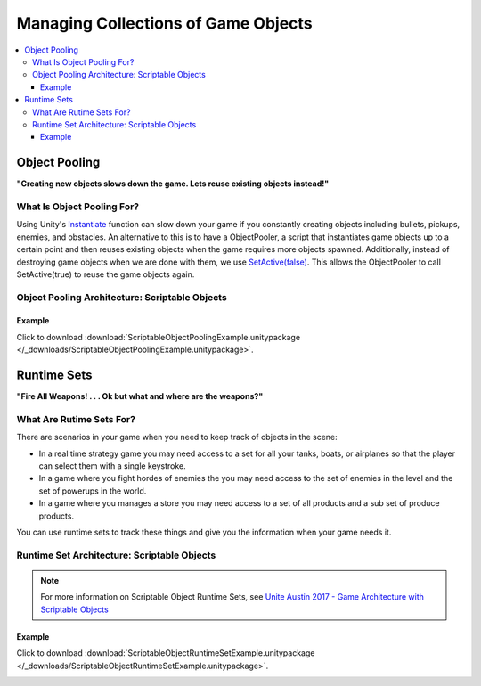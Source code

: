 ####################################
Managing Collections of Game Objects
####################################

..  contents::
    :local:

Object Pooling
##############

**"Creating new objects slows down the game. Lets reuse existing objects instead!"**

***************************
What Is Object Pooling For?
***************************

Using Unity's `Instantiate <https://docs.unity3d.com/ScriptReference/Object.Instantiate.html>`_ function can slow
down your game if you constantly creating objects including bullets, pickups, enemies, and obstacles. An alternative to
this is to have a ObjectPooler, a script that instantiates game objects up to a certain point and then reuses existing
objects when the game requires more objects spawned. Additionally, instead of destroying game objects when we are done
with them, we use `SetActive(false) <https://docs.unity3d.com/ScriptReference/GameObject.SetActive.html>`_.
This allows the ObjectPooler to call SetActive(true) to reuse the game objects again.

***********************************************
Object Pooling Architecture: Scriptable Objects
***********************************************

..  image:: /_images/scriptable_object_pooling_system_diagram.svg

..  dropdown:: **ObjectPool.cs**

    ..  code-block:: c#

        using System.Collections.Generic;
        using UnityEngine;

        [CreateAssetMenu(fileName = "NewObjectPool", menuName = "ScriptableObjects/ObjectPool")]
        public class ObjectPool : ScriptableObject
        {
            [SerializeField] private GameObject prefab;
            [SerializeField] private int maxObjects;

            private Queue<PooledObjectReference> spawnedItems;

            private PooledObjectReference SpawnObject()
            {
                GameObject newObject = Instantiate(prefab);
                ComponentOfPooledObject[] components = newObject.GetComponentsInChildren<ComponentOfPooledObject>();
                return new PooledObjectReference(newObject, components);
            }

            // Returns a PooledObjectReference from the ObjectPool
            // If the pool queue is empty or if it is less than full we spawn a new object, add its reference to the queue, and return its reference
            // If the pool queue is full we get the oldest reference from the queue:
            //      If the reference object still exists we add the reference back into the queue and return the reference
            //      If the reference object no longer exists, we spawn a new object, add its reference to the queue, and return its reference.
            private PooledObjectReference GetObjectReferenceFromPool()
            {
                if (spawnedItems == null)
                {
                    spawnedItems = new Queue<PooledObjectReference>();
                }

                if (spawnedItems.Count < maxObjects)
                {
                    PooledObjectReference newReference = SpawnObject();
                    spawnedItems.Enqueue(newReference);
                    return newReference;
                }
                else
                {
                    PooledObjectReference oldReference = spawnedItems.Dequeue();
                    if (oldReference.gameObject == null)
                    {
                        // If the object reference is null, the object has likely been destroyed. Therefore spawn a new object
                        PooledObjectReference newReference = SpawnObject();
                        spawnedItems.Enqueue(newReference);
                        return newReference;
                    }
                    else
                    {
                        spawnedItems.Enqueue(oldReference);
                        return oldReference;
                    }
                }
            }

            // Returns a game object from the object pool with its position and rotation set in world space
            public GameObject Instantiate(Vector3 position, Quaternion rotation)
            {
                return Instantiate(position, rotation, null);
            }

            // Returns a game object from the object pool parented to partent and with its position and rotation set relative to the parent.
            public GameObject Instantiate(Vector3 localPosition, Quaternion localRotation, Transform parent)
            {
                PooledObjectReference reference = GetObjectReferenceFromPool();
                GameObject pooledObject = reference.gameObject;
                // Deactivate the object prior to altering its transform
                pooledObject.SetActive(false);
                pooledObject.transform.parent = parent;
                pooledObject.transform.localPosition = localPosition;
                pooledObject.transform.localRotation = localRotation;
                pooledObject.SetActive(true);
                // Invoke OnSpawn events in the game object's components
                reference.InvokeOnSpawn();
                return pooledObject;
            }

        }

        // In addition to the object reference we also store references to
        // PooledObjectReference components to improve performance by eliminating
        // repeated calls to pooledObject.GetComponentsInChildren<ComponentOfPooledObject>
        public class PooledObjectReference
        {
            public GameObject gameObject;
            public ComponentOfPooledObject[] components;

            public PooledObjectReference(GameObject gameObjectInstance, ComponentOfPooledObject[] componentInstances)
            {
                gameObject = gameObjectInstance;
                components = componentInstances;
            }

            // Invokes the OnSpawn method contained within each pooledObjectComponent
            public void InvokeOnSpawn()
            {
                foreach (ComponentOfPooledObject component in components)
                {
                    component.OnSpawn();
                }
            }
        }

..  dropdown:: **ComponentOfPooledObject.cs**

    ..  code-block:: c#

        using UnityEngine;

        // A base class for any script that is attached to a pooled game object and needs to execute
        // some logic when the object is spawned by the pool. OnSpawn will execute even if this
        // is a component of a child object of the pooled object
        public abstract class ComponentOfPooledObject : MonoBehaviour
        {
            // Function called whenever the pooled object is spawned from the object pool
            public abstract void OnSpawn();
        }

..  dropdown:: **ImplementOnSpawn.cs + Spawner.cs**

    ..  code-block:: c#

        using UnityEngine;

        public class ImplementOnSpawn : ComponentOfPooledObject
        {
            public override void OnSpawn()
            {
                Debug.Log("Object Has Spawned From Object Pool");
            }
        }

    ..  code-block:: c#

        using UnityEngine;

        public class Spawner : MonoBehaviour
        {
            // We serialize the objectPool field so we can see it in the editor which allows
            // us to drag and drop the object pool reference in the editor
            [SerializeField] private ObjectPool objectPool;

            private void Start()
            {
                InvokeRepeating("SpawnObject", 1, 0.25f);
            }

            private void SpawnObject()
            {
                objectPool.Instantiate(Random.insideUnitSphere, Random.rotation);
            }
        }



Example
*******

Click to download :download:`ScriptableObjectPoolingExample.unitypackage </_downloads/ScriptableObjectPoolingExample.unitypackage>`.

..  image:: /_images/scriptable_object_pooling_system_example_diagram.svg

Runtime Sets
############

**"Fire All Weapons! . . . Ok but what and where are the weapons?"**

*************************
What Are Rutime Sets For?
*************************

There are scenarios in your game when you need to keep track of objects in the scene:

*   In a real time strategy game you may need access to a set for all your tanks, boats, or airplanes so that the
    player can select them with  a single keystroke.
*   In a game where you fight hordes of enemies the you may need access to the set of enemies in the level and the
    set of powerups in the world.
*   In a game where you manages a store you may need access to a set of all products and a sub set of produce products.

You can use runtime sets to track these things and give you the information when your game needs it.

********************************************
Runtime Set Architecture: Scriptable Objects
********************************************

..  note::

    For more information on Scriptable Object Runtime Sets, see `Unite Austin 2017 - Game Architecture with Scriptable Objects <https://youtu.be/raQ3iHhE_Kk?t=2311>`_

..  image:: /_images/scriptable_object_runtime_set_diagram.svg

..  dropdown:: **RuntimeSet.cs + AddItemToRuntimeSet.cs**

    ..  code-block:: c#

        using System.Collections.Generic;
        using UnityEngine;

        public abstract class RuntimeSet<T> : ScriptableObject
        {
            public List<T> items = new List<T>();

            public void Add(T thing)
            {
                if (!items.Contains(thing))
                    items.Add(thing);
            }

            public void Remove(T thing)
            {
                if (items.Contains(thing))
                    items.Remove(thing);
            }
        }


    ..  code-block:: c#

        using UnityEngine;

        public abstract class AddItemToRuntimeSet<T> : MonoBehaviour
        {
            [SerializeField] private RuntimeSet<T> runtimeSet;

            // Child classes get to decide how to extract the item from the game
            // object the component is attached to.
            protected abstract T GetItemFromGameObject(GameObject gameObject);

            private void OnEnable()
            {
                T item = GetItemFromGameObject(gameObject);
                if (item == null)
                {
                    ThrowExceptionForMissingItem(gameObject);
                }
                else
                {
                    runtimeSet.Add(item);
                }
            }

            private void OnDisable()
            {
                T item = GetItemFromGameObject(gameObject);
                if (item == null)
                {
                    ThrowExceptionForMissingItem(gameObject);
                }
                else
                {
                    runtimeSet.Remove(item);
                }
            }

            private void ThrowExceptionForMissingItem(GameObject gameObject)
            {
                Debug.LogError($"The game object '{gameObject}' does not contain elements required for the runtime set {runtimeSet.GetType().Name}");
            }
        }

..  dropdown:: **RuntimeSet.cs + AddItemToRuntimeSet.cs**

    ..  code-block:: c#

        using UnityEngine;

        // The CreateAssetMenu attribute allows us to create scriptable object assets in the editor
        // In the Editor: Right Click > Create > ScriptableObjects > RuntimeSets > GameObjectRuntimeSet
        [CreateAssetMenu(fileName = "NewGameObjectRuntimeSet", menuName = "ScriptableObjects/RuntimeSets/GameObjectRuntimeSet")]
        public class GameObjectRuntimeSet : RuntimeSet<GameObject>
        {

        }

    ..  code-block:: c#

        using UnityEngine;

        public class AddGameObjectToRuntimeSet : AddItemToRuntimeSet<GameObject>
        {
            protected override GameObject GetItemFromGameObject(GameObject gameObject)
            {
                return gameObject;
            }
        }

..  dropdown:: **Counter.cs**

    ..  code-block:: c#

        using UnityEngine;

        public class Counter : MonoBehaviour
        {
            public GameObjectRuntimeSet runtimeSet;

            void Start()
            {
                Debug.Log($"RuntimeSet '{runtimeSet.name}' contains {runtimeSet.items.Count} elements");
            }
        }

Example
*******

Click to download :download:`ScriptableObjectRuntimeSetExample.unitypackage </_downloads/ScriptableObjectRuntimeSetExample.unitypackage>`.

..  image:: /_images/scriptable_object_runtime_set_example_diagram.svg
